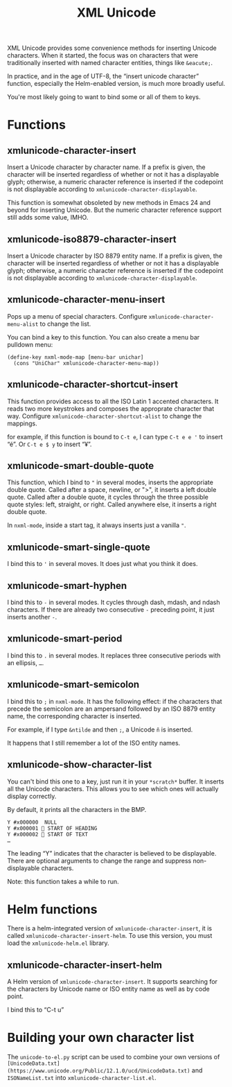 #+TITLE: XML Unicode

XML Unicode provides some convenience methods for inserting Unicode
characters. When it started, the focus was on characters that were
traditionally inserted with named character entities, things like
~&eacute;~.

In practice, and in the age of UTF-8, the “insert unicode character”
function, especially the Helm-enabled version, is much more broadly
useful.

You're most likely going to want to bind some or all of them to keys.

* Functions

** xmlunicode-character-insert

Insert a Unicode character by character name. If a prefix is given,
the character will be inserted regardless of whether or not it has a
displayable glyph; otherwise, a numeric character reference is
inserted if the codepoint is not displayable according to
~xmlunicode-character-displayable~.

This function is somewhat obsoleted by new methods in Emacs 24 and
beyond for inserting Unicode. But the numeric character reference
support still adds some value, IMHO.

** xmlunicode-iso8879-character-insert

Insert a Unicode character by ISO 8879 entity name. If a prefix is
given, the character will be inserted regardless of whether or not it
has a displayable glyph; otherwise, a numeric character reference is
inserted if the codepoint is not displayable according to
~xmlunicode-character-displayable~.

** xmlunicode-character-menu-insert

Pops up a menu of special characters. Configure
~xmlunicode-character-menu-alist~ to change the list.

You can bind a key to this function. You can also create a menu
bar pulldown menu:

#+BEGIN_SRC elisp
    (define-key nxml-mode-map [menu-bar unichar]
      (cons "UniChar" xmlunicode-character-menu-map))
#+END_SRC

** xmlunicode-character-shortcut-insert

This function provides access to all the ISO Latin 1 accented
characters. It reads two more keystrokes and composes the approprate
character that way. Configure ~xmlunicode-character-shortcut-alist~ to
change the mappings.

for example, if this function is bound to ~C-t e~, I can type
~C-t e e '~ to insert “é”. Or ~C-t e $ y~ to insert “¥”.

** xmlunicode-smart-double-quote

This function, which I bind to ~"~ in several modes, inserts the
appropriate double quote. Called after a space, newline, or ">", it
inserts a left double quote. Called after a double quote, it cycles
through the three possible quote styles: left, straight, or right.
Called anywhere else, it inserts a right double quote.

In ~nxml-mode~, inside a start tag, it always inserts just a vanilla ~"~.

** xmlunicode-smart-single-quote

I bind this to ~'~ in several moves. It does just what you think it does.

** xmlunicode-smart-hyphen

I bind this to ~-~ in several modes. It cycles through dash, mdash, and
ndash characters. If there are already two consecutive ~-~ preceding point,
it just inserts another ~-~.

** xmlunicode-smart-period

I bind this to ~.~ in several modes. It replaces three consecutive
periods with an ellipsis, ~…~.

** xmlunicode-smart-semicolon

I bind this to ~;~ in ~nxml-mode~. It has the following effect: if the
characters that precede the semicolon are an ampersand followed by an ISO
8879 entity name, the corresponding character is inserted.

For example, if I type ~&ntilde~ and then ~;~, a Unicode ~ñ~ is inserted.

It happens that I still remember a lot of the ISO entity names.

** xmlunicode-show-character-list

You can't bind this one to a key, just run it in your ~*scratch*~
buffer. It inserts all the Unicode characters. This allows you to see
which ones will actually display correctly.

By default, it prints all the characters in the BMP.

#+BEGIN_SRC
Y #x000000   NULL
Y #x000001  START OF HEADING
Y #x000002  START OF TEXT
…
#+END_SRC

The leading “Y” indicates that the character is believed to be
displayable. There are optional arguments to change the range and
suppress non-displayable characters.

Note: this function takes a while to run.

* Helm functions

There is a helm-integrated version of ~xmlunicode-character-insert~, it is called
~xmlunicode-character-insert-helm~. To use this version, you must load the
~xmlunicode-helm.el~ library.

** xmlunicode-character-insert-helm

A Helm version of ~xmlunicode-character-insert~. It supports searching
for the characters by Unicode name or ISO entity name as well as by
code point.

I bind this to “C-t u”

* Building your own character list

The ~unicode-to-el.py~ script can be used to combine your own versions
of ~[UnicodeData.txt](https://www.unicode.org/Public/12.1.0/ucd/UnicodeData.txt)~
and ~ISONameList.txt~ into ~xmlunicode-character-list.el~.

